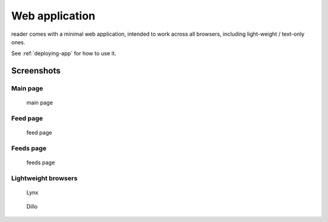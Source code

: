 
Web application
===============

reader comes with a minimal web application, intended to work across
all browsers, including light-weight / text-only ones.

See :ref:`deploying-app` for how to use it.


Screenshots
-----------

Main page
~~~~~~~~~

.. figure:: screenshots/entries.png
    :width: 240px

    main page

Feed page
~~~~~~~~~

.. figure:: screenshots/entries-feed.png
    :width: 240px

    feed page

Feeds page
~~~~~~~~~~

.. figure:: screenshots/feeds.png
    :width: 240px

    feeds page


Lightweight browsers
~~~~~~~~~~~~~~~~~~~~

.. figure:: screenshots/lynx.png
    :width: 240px

    Lynx

.. figure:: screenshots/dillo.png
    :width: 240px

    Dillo

